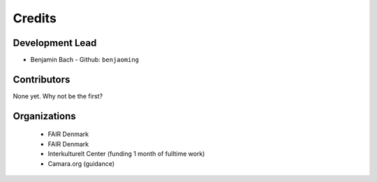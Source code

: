 =======
Credits
=======

Development Lead
----------------

* Benjamin Bach - Github: ``benjaoming``

Contributors
------------

None yet. Why not be the first?


Organizations
-------------

 * FAIR Denmark
 * FAIR Denmark
 * Interkulturelt Center (funding 1 month of fulltime work)
 * Camara.org (guidance)

